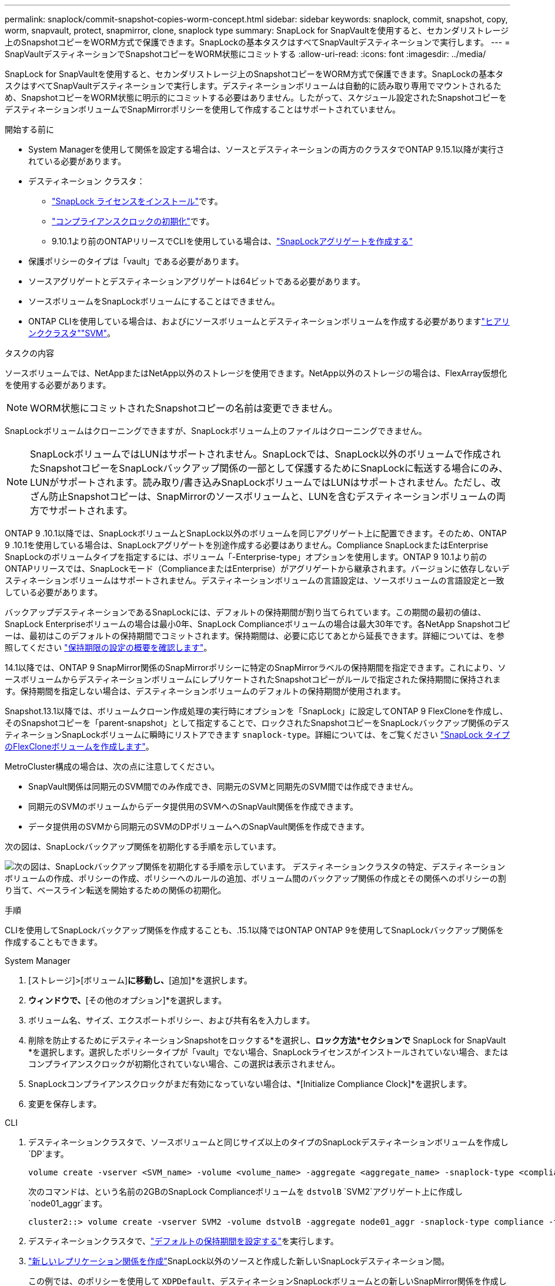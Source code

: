 ---
permalink: snaplock/commit-snapshot-copies-worm-concept.html 
sidebar: sidebar 
keywords: snaplock, commit, snapshot, copy, worm, snapvault, protect, snapmirror, clone, snaplock type 
summary: SnapLock for SnapVaultを使用すると、セカンダリストレージ上のSnapshotコピーをWORM方式で保護できます。SnapLockの基本タスクはすべてSnapVaultデスティネーションで実行します。 
---
= SnapVaultデスティネーションでSnapshotコピーをWORM状態にコミットする
:allow-uri-read: 
:icons: font
:imagesdir: ../media/


[role="lead"]
SnapLock for SnapVaultを使用すると、セカンダリストレージ上のSnapshotコピーをWORM方式で保護できます。SnapLockの基本タスクはすべてSnapVaultデスティネーションで実行します。デスティネーションボリュームは自動的に読み取り専用でマウントされるため、SnapshotコピーをWORM状態に明示的にコミットする必要はありません。したがって、スケジュール設定されたSnapshotコピーをデスティネーションボリュームでSnapMirrorポリシーを使用して作成することはサポートされていません。

.開始する前に
* System Managerを使用して関係を設定する場合は、ソースとデスティネーションの両方のクラスタでONTAP 9.15.1以降が実行されている必要があります。
* デスティネーション クラスタ：
+
** link:../system-admin/install-license-task.html["SnapLock ライセンスをインストール"]です。
** link:initialize-complianceclock-task.html["コンプライアンスクロックの初期化"]です。
** 9.10.1より前のONTAPリリースでCLIを使用している場合は、link:create-snaplock-aggregate-task.html["SnapLockアグリゲートを作成する"]


* 保護ポリシーのタイプは「vault」である必要があります。
* ソースアグリゲートとデスティネーションアグリゲートは64ビットである必要があります。
* ソースボリュームをSnapLockボリュームにすることはできません。
* ONTAP CLIを使用している場合は、およびにソースボリュームとデスティネーションボリュームを作成する必要がありますlink:../peering/create-cluster-relationship-93-later-task.html["ヒアリンククラスタ"]link:../peering/create-intercluster-svm-peer-relationship-93-later-task.html["SVM"]。


.タスクの内容
ソースボリュームでは、NetAppまたはNetApp以外のストレージを使用できます。NetApp以外のストレージの場合は、FlexArray仮想化を使用する必要があります。


NOTE: WORM状態にコミットされたSnapshotコピーの名前は変更できません。

SnapLockボリュームはクローニングできますが、SnapLockボリューム上のファイルはクローニングできません。


NOTE: SnapLockボリュームではLUNはサポートされません。SnapLockでは、SnapLock以外のボリュームで作成されたSnapshotコピーをSnapLockバックアップ関係の一部として保護するためにSnapLockに転送する場合にのみ、LUNがサポートされます。読み取り/書き込みSnapLockボリュームではLUNはサポートされません。ただし、改ざん防止Snapshotコピーは、SnapMirrorのソースボリュームと、LUNを含むデスティネーションボリュームの両方でサポートされます。

ONTAP 9 .10.1以降では、SnapLockボリュームとSnapLock以外のボリュームを同じアグリゲート上に配置できます。そのため、ONTAP 9 .10.1を使用している場合は、SnapLockアグリゲートを別途作成する必要はありません。Compliance SnapLockまたはEnterprise SnapLockのボリュームタイプを指定するには、ボリューム「-Enterprise-type」オプションを使用します。ONTAP 9 10.1より前のONTAPリリースでは、SnapLockモード（ComplianceまたはEnterprise）がアグリゲートから継承されます。バージョンに依存しないデスティネーションボリュームはサポートされません。デスティネーションボリュームの言語設定は、ソースボリュームの言語設定と一致している必要があります。

バックアップデスティネーションであるSnapLockには、デフォルトの保持期間が割り当てられています。この期間の最初の値は、SnapLock Enterpriseボリュームの場合は最小0年、SnapLock Complianceボリュームの場合は最大30年です。各NetApp Snapshotコピーは、最初はこのデフォルトの保持期間でコミットされます。保持期間は、必要に応じてあとから延長できます。詳細については、を参照してください link:set-retention-period-task.html["保持期限の設定の概要を確認します"]。

14.1以降では、ONTAP 9 SnapMirror関係のSnapMirrorポリシーに特定のSnapMirrorラベルの保持期間を指定できます。これにより、ソースボリュームからデスティネーションボリュームにレプリケートされたSnapshotコピーがルールで指定された保持期間に保持されます。保持期間を指定しない場合は、デスティネーションボリュームのデフォルトの保持期間が使用されます。

Snapshot.13.1以降では、ボリュームクローン作成処理の実行時にオプションを「SnapLock」に設定してONTAP 9 FlexCloneを作成し、そのSnapshotコピーを「parent-snapshot」として指定することで、ロックされたSnapshotコピーをSnapLockバックアップ関係のデスティネーションSnapLockボリュームに瞬時にリストアできます `snaplock-type`。詳細については、をご覧ください link:../volumes/create-flexclone-task.html?q=volume+clone["SnapLock タイプのFlexCloneボリュームを作成します"]。

MetroCluster構成の場合は、次の点に注意してください。

* SnapVault関係は同期元のSVM間でのみ作成でき、同期元のSVMと同期先のSVM間では作成できません。
* 同期元のSVMのボリュームからデータ提供用のSVMへのSnapVault関係を作成できます。
* データ提供用のSVMから同期元のSVMのDPボリュームへのSnapVault関係を作成できます。


次の図は、SnapLockバックアップ関係を初期化する手順を示しています。

image:snapvault-steps-clustered.gif["次の図は、SnapLockバックアップ関係を初期化する手順を示しています。 デスティネーションクラスタの特定、デスティネーションボリュームの作成、ポリシーの作成、ポリシーへのルールの追加、ボリューム間のバックアップ関係の作成とその関係へのポリシーの割り当て、ベースライン転送を開始するための関係の初期化。"]

.手順
CLIを使用してSnapLockバックアップ関係を作成することも、.15.1以降ではONTAP ONTAP 9を使用してSnapLockバックアップ関係を作成することもできます。

[role="tabbed-block"]
====
.System Manager
--
. [ストレージ]>[ボリューム]*に移動し、*[追加]*を選択します。
. [ボリュームの追加]*ウィンドウで、*[その他のオプション]*を選択します。
. ボリューム名、サイズ、エクスポートポリシー、および共有名を入力します。
. 削除を防止するためにデスティネーションSnapshotをロックする*を選択し、*ロック方法*セクションで* SnapLock for SnapVault *を選択します。選択したポリシータイプが「vault」でない場合、SnapLockライセンスがインストールされていない場合、またはコンプライアンスクロックが初期化されていない場合、この選択は表示されません。
. SnapLockコンプライアンスクロックがまだ有効になっていない場合は、*[Initialize Compliance Clock]*を選択します。
. 変更を保存します。


--
--
.CLI
. デスティネーションクラスタで、ソースボリュームと同じサイズ以上のタイプのSnapLockデスティネーションボリュームを作成し `DP`ます。
+
[source, cli]
----
volume create -vserver <SVM_name> -volume <volume_name> -aggregate <aggregate_name> -snaplock-type <compliance|enterprise> -type DP -size <size>
----
+
次のコマンドは、という名前の2GBのSnapLock Complianceボリュームを `dstvolB` `SVM2`アグリゲート上に作成し `node01_aggr`ます。

+
[listing]
----
cluster2::> volume create -vserver SVM2 -volume dstvolB -aggregate node01_aggr -snaplock-type compliance -type DP -size 2GB
----
. デスティネーションクラスタで、link:set-retention-period-task.html["デフォルトの保持期間を設定する"]を実行します。
. link:../data-protection/create-replication-relationship-task.html["新しいレプリケーション関係を作成"]SnapLock以外のソースと作成した新しいSnapLockデスティネーション間。
+
この例では、のポリシーを使用して `XDPDefault`、デスティネーションSnapLockボリュームとの新しいSnapMirror関係を作成し `dstvolB`、dailyおよびweeklyというラベルのSnapshotコピーを毎時スケジュールにバックアップします。

+
[listing]
----
cluster2::> snapmirror create -source-path SVM1:srcvolA -destination-path SVM2:dstvolB -vserver SVM2 -policy XDPDefault -schedule hourly
----
+

NOTE: link:../data-protection/create-custom-replication-policy-concept.html["カスタムレプリケーションポリシーを作成します。"]またはlink:../data-protection/create-replication-job-schedule-task.html["カスタムスケジュール"]、使用可能なデフォルト値が適切でない場合に使用します。

. デスティネーションSVMで、作成したSnapVault関係を初期化します。
+
[source, cli]
----
snapmirror initialize -destination-path <destination_path>
----
+
次のコマンドは、の `SVM1`ソースボリュームとの `SVM2`デスティネーションボリューム `dstvolB`間の関係を初期化し `srcvolA`ます。

+
[listing]
----
cluster2::> snapmirror initialize -destination-path SVM2:dstvolB
----
. 関係が初期化されアイドル状態になったら、デスティネーションでコマンドを使用して `snapshot show`、レプリケートされたSnapshotコピーに適用されているSnapLock有効期限を確認します。
+
この例では、SnapMirrorラベルとSnapLockの有効期限が設定されたボリューム上のSnapshotコピーを表示して `dstvolB`います。

+
[listing]
----
cluster2::> snapshot show -vserver SVM2 -volume dstvolB -fields snapmirror-label, snaplock-expiry-time
----


--
====
.関連情報
https://docs.netapp.com/us-en/ontap-system-manager-classic/peering/index.html["クラスタとSVMのピアリング"^]

https://docs.netapp.com/us-en/ontap-system-manager-classic/volume-backup-snapvault/index.html["SnapVaultによるボリュームのバックアップ"]
